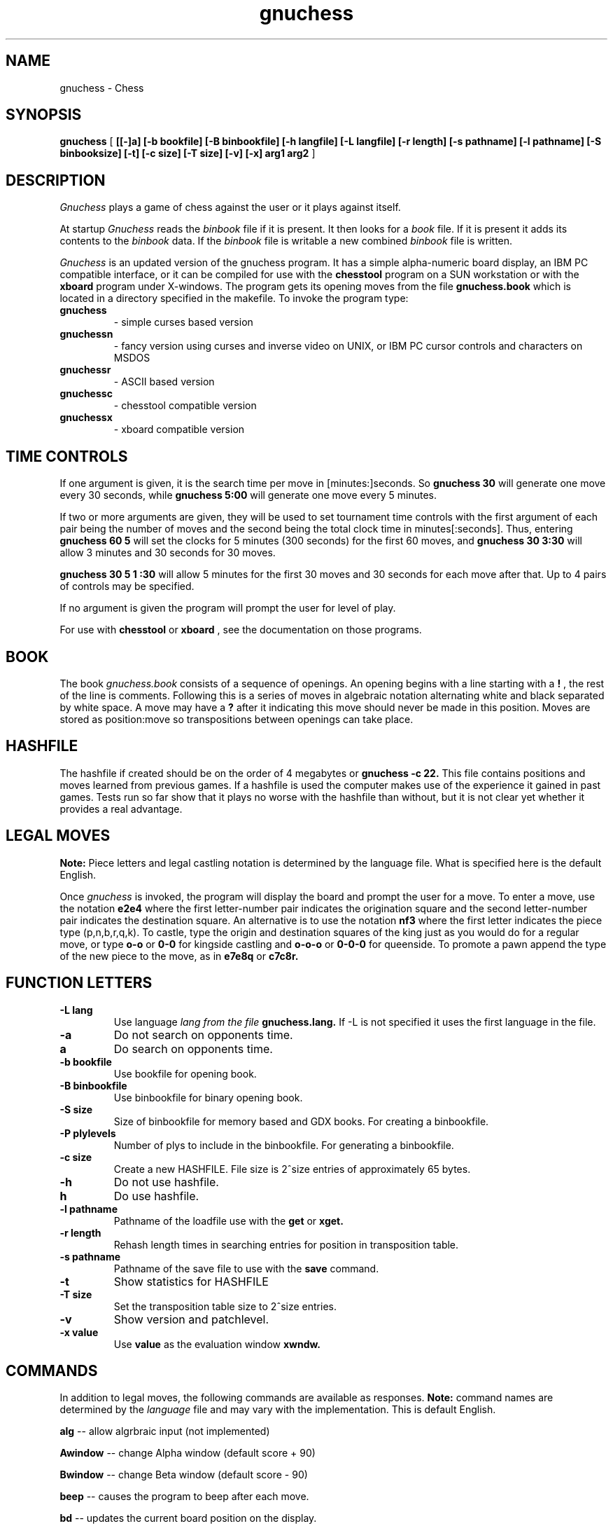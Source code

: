 .TH gnuchess 6
.SH NAME
gnuchess \- Chess
.SH SYNOPSIS
.B gnuchess
[
.B [[-]a] 
.B [-b bookfile] 
.B [-B binbookfile] 
.B [-h langfile] 
.B [-L langfile] 
.B [-r length]
.B [-s pathname] [-l pathname] 
.B [-S binbooksize]
.B [-t] [-c size] 
.B [-T size]
.B [-v]
.B [-x]
.B arg1 arg2
]
.SH DESCRIPTION
.I Gnuchess
plays a game of chess against the user or it plays against itself.
.PP
At startup 
.I Gnuchess
reads the
.I binbook
file if it is present. It then looks for a 
.I book
file. If it is present it adds its contents to the 
.I binbook
data. If the 
.I binbook
file is writable a new combined
.I binbook
file is written.

.PP
.I Gnuchess
is an updated version of the gnuchess program.
It has a simple alpha-numeric board display, an IBM PC compatible interface,
or it can be compiled for use with the 
.B chesstool 
program on a SUN workstation or with the 
.B xboard 
program under X-windows.
The program gets its opening moves from the file 
.B gnuchess.book 
which is located in a directory specified in the makefile.
To invoke the program type:
.TP
.B gnuchess
- simple curses based version
.TP
.B gnuchessn
- fancy version using curses and inverse video on UNIX, or IBM PC cursor
controls and characters on MSDOS
.TP
.B gnuchessr 
- ASCII based version
.TP
.B gnuchessc 
- chesstool compatible version
.TP
.B gnuchessx 
- xboard compatible version
.SH TIME CONTROLS
.PP
If one argument is given, it is the search time per move in 
[minutes:]seconds.
So 
.B gnuchess 30
will generate one move every 30 seconds, while
.B gnuchess 5:00
will generate one move every 5 minutes.

If two or more arguments are given, they will be used to set tournament
time controls with the first argument of each pair being the number of moves and the second
being the total clock time in minutes[:seconds].  Thus, entering 
.B gnuchess 60 5
will set
the clocks for 5 minutes (300 seconds) for the first 60 moves,
and 
.B gnuchess 30 3:30
will allow 3 minutes and 30 seconds for 30 moves.

.B gnuchess 30 5 1 :30
will allow 5 minutes for the first 30 moves and 30 seconds for each move after that.
Up to 4 pairs of controls may be specified.

If no argument is given the program will prompt the user for level of play.

For use with 
.B chesstool
or
.B xboard
, see the documentation on those programs.
.SH BOOK
.PP
The book
.I gnuchess.book
consists of a sequence of openings.
An opening begins with a line starting with a 
.B !
, the rest of the line is comments.
Following this is a series of moves in algebraic notation alternating white
and black separated by white space. A move may have a 
.B ?
after it indicating this move should never be made in this position.
Moves are stored as position:move so transpositions between openings
can take place. 
.SH HASHFILE
.PP
The hashfile if created should be on the order of 4 megabytes or
.B gnuchess -c 22.
This file contains positions and moves learned from previous games. 
If a hashfile is used the computer makes use of the experience it
gained in past games. Tests run so far show that it plays no worse
with the hashfile than without, but it is not clear yet whether
it provides a real advantage. 
.SH LEGAL MOVES
.PP
.B Note:
Piece letters and legal castling notation is determined by the language file.
What is specified here is the default English.
.PP
Once
.I gnuchess
is invoked, the program will display the board and prompt the user
for a move. To enter a move, use the notation 
.B e2e4
where the first letter-number pair indicates the origination square
and the second letter-number pair indicates the destination square.
An alternative is to use the notation 
.B nf3
where the first letter indicates the piece type (p,n,b,r,q,k).
To castle, type the origin and destination squares
of the king just as you would do for a regular move, or type
.B o-o
or
.B 0-0
for kingside castling and 
.B o-o-o
or
.B 0-0-0
for queenside.  To promote a pawn append the type of the new piece to the move, as in 
.B e7e8q 
or 
.B c7c8r.
.SH "FUNCTION LETTERS"
.TP
.B -L lang
Use language 
.I lang from the file 
.B gnuchess.lang.
If -L is not specified it uses the first language in the file.
.TP
.B -a
Do not search on opponents time.
.TP
.B a
Do search on opponents time.
.TP
.B -b bookfile
Use bookfile for opening book.
.TP
.B -B binbookfile
Use binbookfile for binary opening book.
.TP
.B -S size
Size of binbookfile for memory based and GDX books. For creating a binbookfile.
.TP
.B -P plylevels
Number of plys to include in the binbookfile. For generating a binbookfile.
.TP
.B -c size
Create a new HASHFILE. File size is 2^size entries of approximately 65 bytes.
.TP
.B -h 
Do not use hashfile.
.TP
.B h 
Do use hashfile.
.TP
.B -l pathname
Pathname of the loadfile use with the
.BR get
or
.BR xget.
.TP
.B -r length
Rehash length times in searching  entries for position in transposition table.
.TP
.B -s pathname
Pathname of the save file to use with the
.BR save
command.
.TP
.B -t
Show statistics for HASHFILE
.TP
.B -T size
Set the transposition table size to 2^size entries.
.TP
.B -v
Show version and patchlevel.
.TP
.B -x value
Use
.BR value
as the evaluation window
.BR xwndw.
.SH COMMANDS
.PP
In addition to legal moves, the following commands are available as responses.
.B Note:
command names are determined by the 
.I language
file and may vary with the implementation. This is default English.
.PP
.B alg
-- allow algrbraic input (not implemented)
.PP
.B Awindow
-- change Alpha window (default score + 90)
.PP
.B Bwindow
-- change Beta window (default score - 90)
.PP
.B beep
-- causes the program to beep after each move.
.PP
.B bd
-- updates the current board position on the display.
.PP
.B book
-- turns off use of the opening library.
.PP
.B both
-- causes the computer to play both sides of a chess game.
.PP
.B black
-- causes the computer to take the white pieces, if the computer is to move first the 
.PP
.B gamein
-- toggles game mode time control. Assumes the time specified for time control
is the time for a complete game. Input with the level command should be the game time
and the expected number of moves in a game.
.B go
command must be given.
.PP
.B coords
-- show coordinates on the display (visual only)
.PP
.B contempt
-- allows the value of 
.I contempt
to be modified.
.PP
.B debug
--  asks for a piece as color piece, as wb or bn, and shows its calculated value on
each square.
.PP
.B debuglevel
--  sets level of debugging output if compiled with debug options.
.PP
.B depth
-- allows the user to change the
search depth of the program.  The maximum depth is 29 ply.
Normally the depth is set to 29 and the computer terminates
its search based on elapsed time rather than depth.
If depth is set to (say) 4 ply,
the program will search until all moves
have been examined to a depth of 4 ply (with extensions up
to 11 additional ply for sequences of checks and captures). 
If you set a maximum time per move and also use the depth command,
the search will stop at the specified time or the specified depth, whichever
comes first.
.PP
.B easy
-- toggles easy mode (thinking on opponents time)
on and off. The default is easy mode ON.  If easy mode is disabled,
the keyboard is polled for input every so often and when input is
seen the search is terminated. It may also be terminated with a 
.I sigint.
.PP
.B edit
-- allows the user to set up a board position.

.B 	#
- command will clear the board.

.B 	c 
- toggle piece color. 

.B 	.
- command will exit setup mode.

.B	pb3
- place a pawn on b3

Pieces are entered by typing a letter (p,n,b,r,q,k) for
the piece followed by the coordinate.

The usual warning about the
.I language file
applies.
.PP
.B exit
-- exits gnuchess.
.PP
.B first
-- tells the computer to move first. Computer begins searching for a move.
(same as "go").
.PP
.B force
-- allows the user to enter moves for both
sides. To get the program to play after a sequence of moves
has been entered use the 'white' or 'black' commands.
.PP
.B get
-- retrieves a game from disk.  The program will
prompt the user for a file name.
.PP
.B hash
-- use/don't use hashfile.
.PP
.B hashdepth
-- allows the user to change the minimum depth for using the hashfile and the number of moves from the
begining of the game to use it.
.PP
.B help
-- displays a short description of the commands and the current status of options.
.PP
.B go
-- tells the computer to move first. Computer begins searching for a move.
(same as "first").
.PP
.B hint
-- causes the program to supply the user with its predicted move.
.PP
.B level
-- allows the user to set time controls such as
60 moves in 5 minutes etc.  In tournament mode, the program will
vary the time it takes for each
move depending on the situation.  If easy mode is disabled (using
the 'easy' command), the program
will often respond with its move immediately, saving time on
its clock for use later on.
.PP
.B list
-- writes the game moves and some statistics
on search depth, nodes, and time to the file 'chess.lst'.
.PP
.B material
-- toggle material flag - draws on no pawns and both sides < rook
.PP
.B Mwpawn, Mbpawn, Mwknight, Mbknight, Mwbishop, Mbbishop
-- print out static position evaluation table
.PP
.B new
-- starts a new game.
.PP
.B p
-- evaluates the board and shows the point score for each piece. The total score for
a position is the sum of these individual piece scores.
.PP
.B post
-- causes the program to display the principle
variation and the score during the search.  A score of
100 is equivalent to a 1 pawn advantage for the computer.
.PP
.B quit
-- exits the game.
.PP
.B random
-- causes the program to randomize its move
selection slightly.
.PP
.B rcptr
-- set recapture mode.
.PP
.B remove
-- backout the last level for both sides. Equal to 2 
.I undo's.
.PP
.B reverse
-- causes the board display to be reversed.  That
is, the white pieces will now appear at the top of the board.
.PP
.B rv
-- reverse board display.
.PP
.B setup
-- Compatibility with Unix chess and the nchesstool. Set up a board position.
Eight lines of eight characters are used to setup the board. a8-h8 is the
first line. Black pieces are  represented  by  uppercase characters.
.PP
.B stars
-- (gnuchessn only) add stars (*) to black pieces.
.PP
.B save
-- saves a game to disk.  The program will prompt
the user for a file name.
.PP
.B switch
-- causes the program to switch places with
the opponent and begin searching.
.PP
.B test
-- performs some speed tests for MoveList and CaptureList generation, and ScorePosition position scoring
for the current board. 
.PP
.B time
-- set computers time remaining, intended for synchronizing clocks among multiple players.
.PP
.B undo
-- undoes the last move whether it was the computer's
or the human's. You may also type "remove". This is equivalent
to two "undo's" (e.g. retract one move for each side).
.PP
.B white
-- causes the computer to take the black pieces, if the computer is to move first the 
iB go
command must be given.
.PP
.B xget
-- read an 
.Ixboard
position file.
.PP
.B xwndw
-- change X window. The window around alpha/beta used to determine whether the position
should be scored or just estimated.
.SH BUGS
.PP
.fi
.SH SEE ALSO
.nf
chesstool(6)
xboard(6)
.fi

